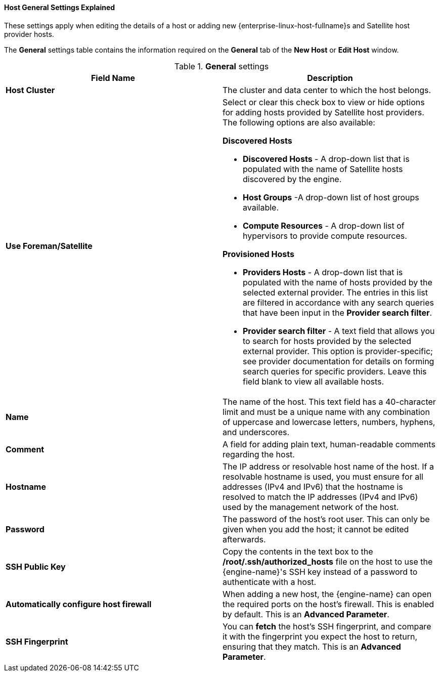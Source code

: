 [[Host_General_Settings]]
==== Host General Settings Explained

These settings apply when editing the details of a host or adding new {enterprise-linux-host-fullname}s and Satellite host provider hosts.

The *General* settings table contains the information required on the *General* tab of the *New Host* or *Edit Host* window.


.*General* settings
[options="header"]
|===
|Field Name |Description
|*Host Cluster* |The cluster and data center to which the host belongs.
|*Use Foreman/Satellite* a|Select or clear this check box to view or hide options for adding hosts provided by Satellite host providers. The following options are also available:

**Discovered Hosts**

* *Discovered Hosts* - A drop-down list that is populated with the name of Satellite hosts discovered by the engine.

* *Host Groups* -A drop-down list of host groups available.

* *Compute Resources* - A drop-down list of hypervisors to provide compute resources.

**Provisioned Hosts**

* *Providers Hosts* - A drop-down list that is populated with the name of hosts provided by the selected external provider. The entries in this list are filtered in accordance with any search queries that have been input in the *Provider search filter*.

* *Provider search filter* - A text field that allows you to search for hosts provided by the selected external provider. This option is provider-specific; see provider documentation for details on forming search queries for specific providers. Leave this field blank to view all available hosts.

|*Name* |The name of the host. This text field has a 40-character limit and must be a unique name with any combination of uppercase and lowercase letters, numbers, hyphens, and underscores.
|*Comment* |A field for adding plain text, human-readable comments regarding the host.
|*Hostname* |The IP address or resolvable host name of the host. If a resolvable hostname is used, you must ensure for all addresses (IPv4 and IPv6) that the hostname is resolved to match the IP addresses (IPv4 and IPv6) used by the management network of the host.
|*Password* |The password of the host's root user. This can only be given when you add the host; it cannot be edited afterwards.
|*SSH Public Key* |Copy the contents in the text box to the */root/.ssh/authorized_hosts* file on the host to use the {engine-name}'s SSH key instead of a password to authenticate with a host.
|*Automatically configure host firewall* |When adding a new host, the {engine-name} can open the required ports on the host's firewall. This is enabled by default. This is an *Advanced Parameter*.
|*SSH Fingerprint* |You can *fetch* the host's SSH fingerprint, and compare it with the fingerprint you expect the host to return, ensuring that they match. This is an *Advanced Parameter*.
|===
